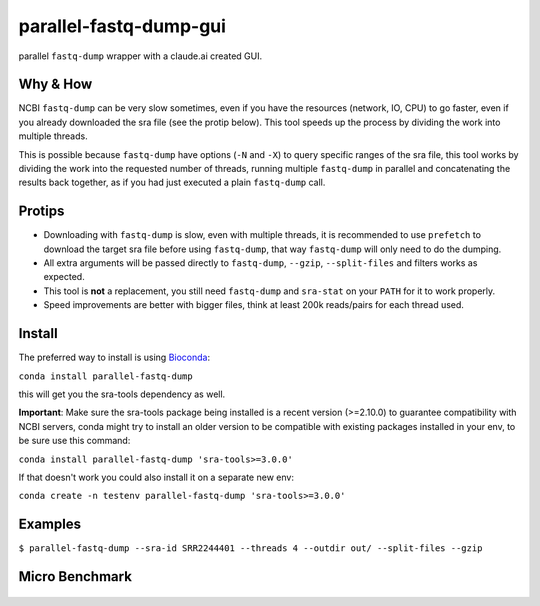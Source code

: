
parallel-fastq-dump-gui
===================
parallel ``fastq-dump`` wrapper with a claude.ai created GUI. 

Why & How
---------
NCBI ``fastq-dump`` can be very slow sometimes, even if you have the resources (network, IO, CPU) to go faster, even if you already downloaded the sra file (see the protip below). This tool speeds up the process by dividing the work into multiple threads.

This is possible because ``fastq-dump`` have options (``-N`` and ``-X``) to query specific ranges of the sra file, this tool works by dividing the work into the requested number of threads, running multiple ``fastq-dump`` in parallel and concatenating the results back together, as if you had just executed a plain ``fastq-dump`` call.

Protips
-------
* Downloading with ``fastq-dump`` is slow, even with multiple threads, it is recommended to use ``prefetch`` to download the target sra file before using ``fastq-dump``, that way ``fastq-dump`` will only need to do the dumping.
* All extra arguments will be passed directly to ``fastq-dump``, ``--gzip``, ``--split-files`` and filters works as expected.
* This tool is **not** a replacement, you still need ``fastq-dump`` and ``sra-stat`` on your ``PATH`` for it to work properly.
* Speed improvements are better with bigger files, think at least 200k reads/pairs for each thread used.

Install
-------
The preferred way to install is using `Bioconda <http://bioconda.github.io/>`_:

``conda install parallel-fastq-dump``

this will get you the sra-tools dependency as well.

**Important**: Make sure the sra-tools package being installed is a recent version (>=2.10.0) to guarantee compatibility with NCBI servers,
conda might try to install an older version to be compatible with existing packages installed in your env, to be sure use this command:

``conda install parallel-fastq-dump 'sra-tools>=3.0.0'``

If that doesn't work you could also install it on a separate new env:

``conda create -n testenv parallel-fastq-dump 'sra-tools>=3.0.0'``

Examples
--------
``$ parallel-fastq-dump --sra-id SRR2244401 --threads 4 --outdir out/ --split-files --gzip``

Micro Benchmark
---------------

.. figure:: https://cloud.githubusercontent.com/assets/6310472/23962085/bdefef44-098b-11e7-825f-1da53d6568d6.png
